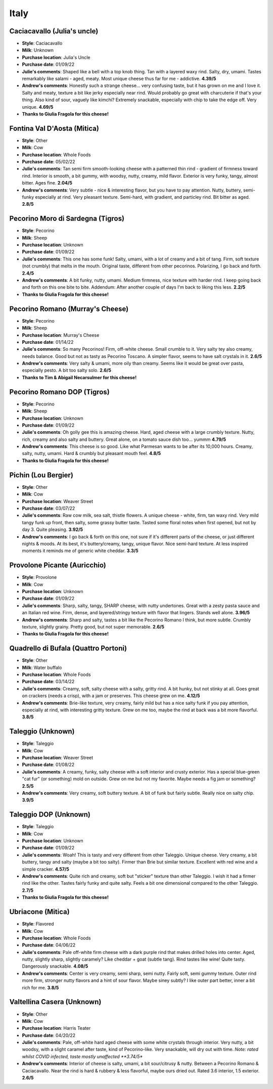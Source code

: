 Italy 
====================== 
Caciacavallo (Julia's uncle)
----------------- 
.. image:: cheesepics/caciacavallo.png 
        :align: right 
        :height: 200px 

- **Style**: Caciacavallo
- **Milk**: Unknown
- **Purchase location**: Julia's Uncle
- **Purchase date**: 01/09/22
- **Julie's comments**: Shaped like a bell with a top knob thing. Tan with a layered waxy rind. Salty, dry, umami. Tastes remarkably like salami - aged, meaty. Most unique cheese thus far for me - addictive.   **4.39/5**
- **Andrew's comments**: Honestly such a strange cheese… very confusing taste, but it has grown on me and I love it. Salty and meaty, texture a bit like jerky especially near rind. Would probably go great with charcuterie if that's your thing. Also kind of sour, vaguely like kimchi? Extremely snackable, especially with chip to take the edge off. Very unique.  **4.69/5**
- **Thanks to Giulia Fragola for this cheese!**

Fontina Val D'Aosta (Mitica)
----------------- 
.. image:: cheesepics/daosta.png 
        :align: right 
        :height: 200px 

- **Style**: Other
- **Milk**: Cow
- **Purchase location**: Whole Foods
- **Purchase date**: 05/02/22
- **Julie's comments**: Tan semi firm smooth-looking cheese with a patterned thin rind - gradient of firmness toward rind. Interior is smooth, a bit gummy, with woodsy, nutty, creamy, mild flavor. Exterior is very funky, tangy, almost bitter. Ages fine.  **2.04/5**
- **Andrew's comments**: Very subtle - nice & interesting flavor, but you have to pay attention. Nutty, buttery, semi-funky especially at rind. Very pleasant texture. Semi-hard, with gradient, and particley rind. Bit bitter as aged.  **2.8/5**

Pecorino Moro di Sardegna (Tigros)
----------------- 
.. image:: cheesepics/morodisardegna.png 
        :align: right 
        :height: 200px 

- **Style**: Pecorino
- **Milk**: Sheep
- **Purchase location**: Unknown
- **Purchase date**: 01/09/22
- **Julie's comments**: This one has some funk! Salty, umami, with a lot of creamy and a bit of tang. Firm, soft texture (not crumbly) that melts in the mouth. Original taste, different from other pecorinos. Polarizing, I go back and forth.  **2.4/5**
- **Andrew's comments**: A bit funky, nutty, umami. Medium firmness, nice texture with harder rind. I keep going back and forth on this one bite to bite. Addendum: After another couple of days I'm back to liking this less.  **2.2/5**
- **Thanks to Giulia Fragola for this cheese!**

Pecorino Romano   (Murray's Cheese)
----------------- 
.. image:: cheesepics/pecorinoromano.png 
        :align: right 
        :height: 200px 

- **Style**: Pecorino
- **Milk**: Sheep
- **Purchase location**: Murray's Cheese
- **Purchase date**: 01/14/22
- **Julie's comments**: So many Pecorinos! Firm, off-white cheese. Small crumble to it. Very salty tey also creamy, needs balance. Good but not as tasty as Pecorino Toscano. A simpler flavor, seems to have salt crystals in it.  **2.6/5**
- **Andrew's comments**: Very salty & umami, more oily than creamy. Seems like it would be great over pasta, especially pesto. A bit too salty solo.  **2.6/5**
- **Thanks to Tim & Abigail Necarsulmer for this cheese!**

Pecorino Romano DOP (Tigros)
----------------- 
.. image:: cheesepics/pecorinoromano.png 
        :align: right 
        :height: 200px 

- **Style**: Pecorino
- **Milk**: Sheep  
- **Purchase location**: Unknown
- **Purchase date**: 01/09/22
- **Julie's comments**: Oh golly gee this is amazing cheese. Hard, aged cheese with a large crumbly texture. Nutty, rich, creamy and also salty and buttery. Great alone, on a tomato sauce dish too… yummm  **4.79/5**
- **Andrew's comments**: This cheese is so good. Like what Parmesan wants to be after its 10,000 hours. Creamy, salty, nutty, umami. Hard & crumbly but pleasant mouth feel.  **4.8/5**
- **Thanks to Giulia Fragola for this cheese!**

Pichin (Lou Bergier)
----------------- 
.. image:: cheesepics/Lou-Bergier-Pichin-2.jpg 
        :align: right 
        :height: 200px 

- **Style**: Other
- **Milk**: Cow
- **Purchase location**: Weaver Street
- **Purchase date**: 03/07/22
- **Julie's comments**: Raw cow milk, sea salt, thistle flowers. A unique cheese - white, firm, tan waxy rind. Very mild tangy funk up front, then salty, some grassy butter taste. Tasted some floral notes when first opened, but not by day 3. Quite pleasing.  **3.92/5**
- **Andrew's comments**: I go back & forth on this one, not sure if it's different parts of the cheese, or just different nights & moods. At its best, it's buttery/creamy, tangy, unique flavor. Nice semi-hard texture. At less inspired moments it reminds me of generic white cheddar.  **3.3/5**

Provolone Picante (Auricchio)
----------------- 
.. image:: cheesepics/AURICCHIO-PROVOLONE.jpg 
        :align: right 
        :height: 200px 

- **Style**: Provolone
- **Milk**: Cow
- **Purchase location**: Unknown
- **Purchase date**: 01/09/22
- **Julie's comments**: Sharp, salty, tangy, SHARP cheese, with nutty undertones. Great with a zesty pasta sauce and an Italian red wine. Firm, dense, and layered/stringy texture with flavor that lingers. Stands well alone.  **3.96/5**
- **Andrew's comments**: Sharp and salty, tastes a bit like the Pecorino Romano I think, but more subtle. Crumbly texture, slightly grainy. Pretty good, but not super memorable.  **2.6/5**
- **Thanks to Giulia Fragola for this cheese!**

Quadrello di Bufala (Quattro Portoni)
----------------- 
.. image:: cheesepics/4797.jpg 
        :align: right 
        :height: 200px 

- **Style**: Other
- **Milk**: Water buffalo
- **Purchase location**: Whole Foods
- **Purchase date**: 03/14/22
- **Julie's comments**: Creamy, soft, salty cheese with a salty, gritty rind. A bit hunky, but not stinky at all. Goes great on crackers (needs a crisp), with a jam or preserves. This cheese grew on me.  **4.12/5**
- **Andrew's comments**: Brie-like texture, very creamy, fairly mild but has a nice salty funk if you pay attention, especially at rind, with interesting gritty texture. Grew on me too, maybe the rind at back was a bit more flavorful.  **3.8/5**

Taleggio (Unknown)
----------------- 
.. image:: cheesepics/taleggioweaver.png 
        :align: right 
        :height: 200px 

- **Style**: Taleggio
- **Milk**: Cow
- **Purchase location**: Weaver Street
- **Purchase date**: 01/08/22
- **Julie's comments**: A creamy, funky, salty cheese with a soft interior and crusty exterior. Has a special blue-green "cat fur" (or something) mold on outside. Grew on me but not my favorite. Maybe needs a fig jam or something?  **2.5/5**
- **Andrew's comments**: Very creamy, soft buttery texture. A bit of funk but fairly subtle. Really nice on salty chip.  **3.9/5**

Taleggio DOP (Unknown)
----------------- 
.. image:: cheesepics/taleggioweaver.png 
        :align: right 
        :height: 200px 

- **Style**: Taleggio
- **Milk**: Cow
- **Purchase location**: Unknown
- **Purchase date**: 01/09/22
- **Julie's comments**: Woah! This is tasty and very different from other Taleggio. Unique cheese. Very creamy, a bit buttery, tangy and salty (maybe a bit too salty). Firmer than Brie but similar texture. Excellent with red wine and a simple cracker.  **4.57/5**
- **Andrew's comments**: Quite rich and creamy, soft but "sticker" texture than other Taleggio. I wish it had a firmer rind like the other. Tastes fairly funky and quite salty. Feels a bit one dimensional compared to the other Taleggio.  **2.7/5**
- **Thanks to Giulia Fragola for this cheese!**

Ubriacone (Mitica)
----------------- 
.. image:: cheesepics/ubriacone.png 
        :align: right 
        :height: 200px 

- **Style**: Flavored
- **Milk**: Cow
- **Purchase location**: Whole Foods
- **Purchase date**: 04/06/22
- **Julie's comments**: Pale off-white firm cheese with a dark purple rind that makes drilled holes into center. Aged, nutty, slightly sharp, slightly caramely? Like cheddar + goat (subtle tang). Rind tastes like wine! Quite tasty. Dangerously snackable.  **4.08/5**
- **Andrew's comments**: Center is very creamy, semi sharp, semi nutty. Fairly soft, semi gummy texture. Outer rind more firm, stronger nutty flavors and a hint of sour flavor. Maybe siney subtly? I like outer part better, inner a bit rich for me.  **3.8/5**

Valtellina Casera (Unknown)
----------------- 
.. image:: cheesepics/69ab8b3e427a6bd756e47275c6c8a368.jpg 
        :align: right 
        :height: 200px 

- **Style**: Other
- **Milk**: Cow
- **Purchase location**: Harris Teater
- **Purchase date**: 04/20/22
- **Julie's comments**: Pale, off-white hard aged cheese with some white crystals through interior. Very nutty, a bit woodsy, with a slight caramel after taste, kind of Pecorino-like. Very snackable, will dry out with time. *Note: rated whilst COVID infected, taste mostly unaffected  **3.74/5**
- **Andrew's comments**: Interior of cheese is salty, umami, a bit sour/citrusy & nutty. Between a Pecorino Romano & Caciacavallo. Near the rind is hard & rubbery & less flavorful, maybe ours dried out. Rated 3.6 interior, 1.5 exterior.  **2.6/5**



